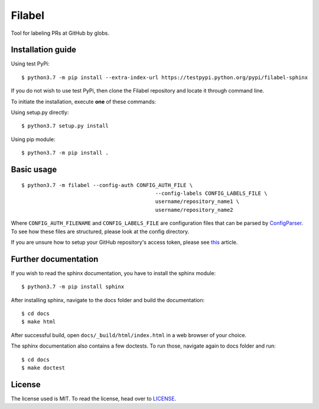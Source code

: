 Filabel
=======

|license|

Tool for labeling PRs at GitHub by globs.

Installation guide
------------------

Using test PyPi:
::

    $ python3.7 -m pip install --extra-index-url https://testpypi.python.org/pypi/filabel-sphinx


If you do not wish to use test PyPi, then clone the Filabel repository and locate it through command line. 

To initiate the installation, execute **one** of these commands:

Using setup.py directly:
::

    $ python3.7 setup.py install 

Using pip module:
::

    $ python3.7 -m pip install .



Basic usage
-----------

::

	$ python3.7 -m filabel --config-auth CONFIG_AUTH_FILE \
						   --config-labels CONFIG_LABELS_FILE \
						   username/repository_name1 \
						   username/repository_name2

Where ``CONFIG_AUTH_FILENAME`` and ``CONFIG_LABELS_FILE`` are configuration files that can be parsed by `ConfigParser`__. To see how these files are structured, please look at the config directory.

If you are unsure how to setup your GitHub repository's access token, please see `this`__ article.

.. _ConfigParser: https://docs.python.org/3/library/configparser.html
__ ConfigParser_

.. _this: https://help.github.com/articles/creating-a-personal-access-token-for-the-command-line/
__ this_



Further documentation
---------------------

If you wish to read the sphinx documentation, you have to install the sphinx module:

::

    $ python3.7 -m pip install sphinx


After installing sphinx, navigate to the docs folder and build the documentation:

::

    $ cd docs
    $ make html

After successful build, open ``docs/_build/html/index.html`` in a web browser of your choice.


The sphinx documentation also contains a few doctests. To run those, navigate again to docs folder and run:

::

    $ cd docs
    $ make doctest

License
-------

The license used is MIT. To read the license, head over to `LICENSE`__.

.. _LICENSE: https://github.com/skvaryk/filabel-sphinx/blob/master/README.rst
__ LICENSE_


.. |license| image:: https://img.shields.io/github/license/cvut/filabel.svg
    :alt: License
    :target: LICENSE
